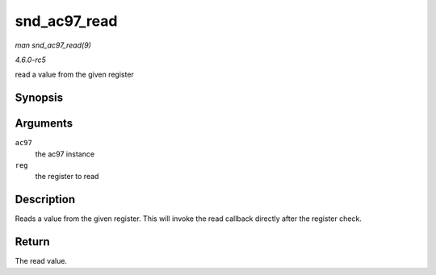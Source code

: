 .. -*- coding: utf-8; mode: rst -*-

.. _API-snd-ac97-read:

=============
snd_ac97_read
=============

*man snd_ac97_read(9)*

*4.6.0-rc5*

read a value from the given register


Synopsis
========

.. c:function:: unsigned short snd_ac97_read( struct snd_ac97 * ac97, unsigned short reg )

Arguments
=========

``ac97``
    the ac97 instance

``reg``
    the register to read


Description
===========

Reads a value from the given register. This will invoke the read
callback directly after the register check.


Return
======

The read value.


.. ------------------------------------------------------------------------------
.. This file was automatically converted from DocBook-XML with the dbxml
.. library (https://github.com/return42/sphkerneldoc). The origin XML comes
.. from the linux kernel, refer to:
..
.. * https://github.com/torvalds/linux/tree/master/Documentation/DocBook
.. ------------------------------------------------------------------------------
